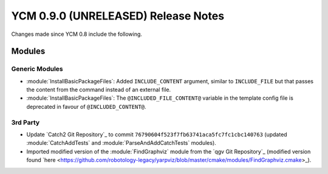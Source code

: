 YCM 0.9.0 (UNRELEASED) Release Notes
************************************

.. only:: html

  .. contents::

Changes made since YCM 0.8 include the following.


Modules
=======

Generic Modules
---------------

* :module:`InstallBasicPackageFiles`: Added ``INCLUDE_CONTENT`` argument,
  similar to ``INCLUDE_FILE`` but that passes the content from the command
  instead of an external file.
* :module:`InstallBasicPackageFiles`: The ``@INCLUDED_FILE_CONTENT@`` variable
  in the template config file is deprecated in favour of ``@INCLUDED_CONTENT@``.

3rd Party
---------

* Update `Catch2 Git Repository`_ to commit
  ``76790604f523f7fb63741aca5fc7fc1cbc140763`` (updated :module:`CatchAddTests`
  and :module:`ParseAndAddCatchTests` modules).
* Imported modified version of the :module:`FindGraphviz` module from the
  `qgv Git Repository`_ (modified version found
  `here <https://github.com/robotology-legacy/yarpviz/blob/master/cmake/modules/FindGraphviz.cmake>_).
